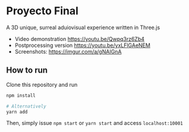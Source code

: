 * Proyecto Final
A 3D unique, surreal aduiovisual experience written in Three.js

- Video demonstration https://youtu.be/Qwpq3rz6Zb4
- Postprocessing version https://youtu.be/yxLFlGAeNEM
- Screenshots: https://imgur.com/a/gNAIGnA

** How to run
Clone this repository and run

#+begin_src bash
npm install

# Alternatively
yarn add
#+end_src

Then, simply issue =npm start= or =yarn start= and access =localhost:10001=
